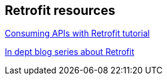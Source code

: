 [[resources_retrofit]]
== Retrofit resources

https://github.com/codepath/android_guides/wiki/Consuming-APIs-with-Retrofit[Consuming APIs with Retrofit tutorial]
	
http://inthecheesefactory.com/blog/retrofit-2.0/en[In dept blog series about Retrofit]

